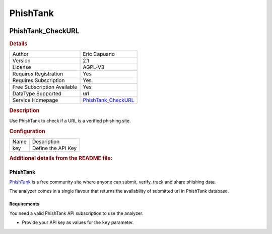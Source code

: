 PhishTank
=========

.. image:: ./assets/phish_tank.png
   :alt: logo

PhishTank_CheckURL
------------------

.. rubric:: Details

===========================  ==============================================
Author                       Eric Capuano
Version                      2.1
License                      AGPL-V3
Requires Registration        Yes
Requires Subscription        Yes
Free Subscription Available  Yes
DataType Supported           url
Service Homepage             `PhishTank_CheckURL <https://phishtank.com/>`_
===========================  ==============================================

.. rubric:: Description

Use PhishTank to check if a URL is a verified phishing site.

.. rubric:: Configuration

====  ==================
Name  Description
key   Define the API Key
====  ==================


.. rubric:: Additional details from the README file:


PhishTank
^^^^^^^^^

`PhishTank <https://phishtank.com/>`_ is a free community site where anyone can submit, verify, track and share phishing data.

The analyzer comes in a single flavour that returns the availability of submitted url in PhishTank database.

Requirements
~~~~~~~~~~~~

You need a valid PhishTank API subscription to use the analyzer.


* Provide your API key as values for the ``key`` parameter.

